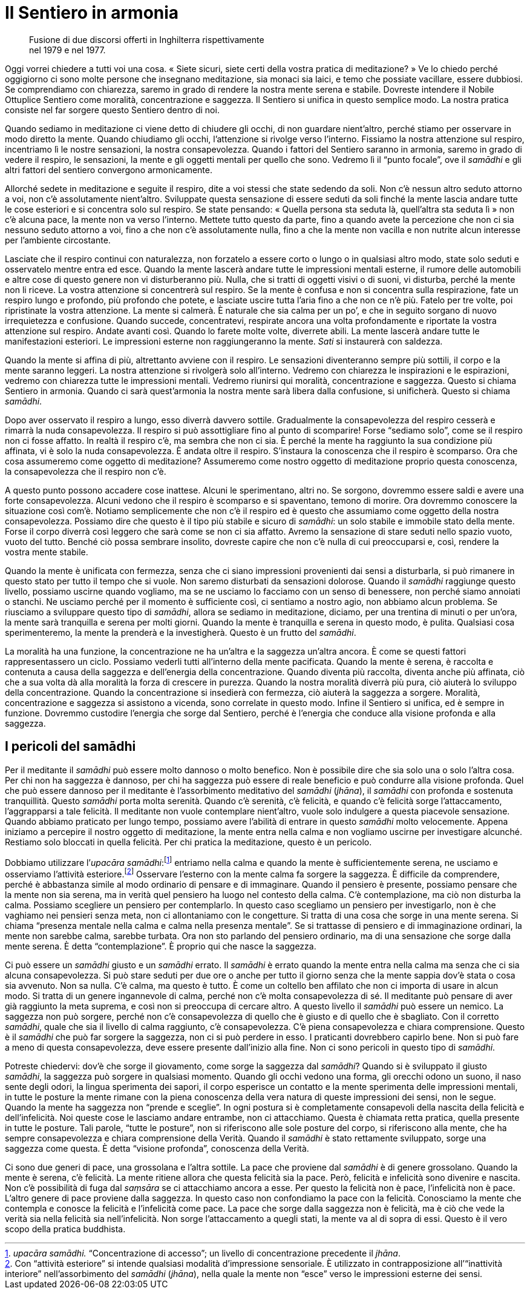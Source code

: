 = Il Sentiero in armonia

____
Fusione di due discorsi offerti in Inghilterra rispettivamente +
nel 1979 e nel 1977.
____

Oggi vorrei chiedere a tutti voi una cosa. « Siete sicuri, siete certi
della vostra pratica di meditazione? » Ve lo chiedo perché oggigiorno ci
sono molte persone che insegnano meditazione, sia monaci sia laici, e
temo che possiate vacillare, essere dubbiosi. Se comprendiamo con
chiarezza, saremo in grado di rendere la nostra mente serena e stabile.
Dovreste intendere il Nobile Ottuplice Sentiero come moralità,
concentrazione e saggezza. Il Sentiero si unifica in questo semplice
modo. La nostra pratica consiste nel far sorgere questo Sentiero dentro
di noi.

Quando sediamo in meditazione ci viene detto di chiudere gli occhi, di
non guardare nient’altro, perché stiamo per osservare in modo diretto la
mente. Quando chiudiamo gli occhi, l’attenzione si rivolge verso
l’interno. Fissiamo la nostra attenzione sul respiro, incentriamo lì le
nostre sensazioni, la nostra consapevolezza. Quando i fattori del
Sentiero saranno in armonia, saremo in grado di vedere il respiro, le
sensazioni, la mente e gli oggetti mentali per quello che sono. Vedremo
lì il “punto focale”, ove il _samādhi_ e gli altri fattori del
sentiero convergono armonicamente.

Allorché sedete in meditazione e seguite il respiro, dite a voi stessi
che state sedendo da soli. Non c’è nessun altro seduto attorno a voi,
non c’è assolutamente nient’altro. Sviluppate questa sensazione di
essere seduti da soli finché la mente lascia andare tutte le cose
esteriori e si concentra solo sul respiro. Se state pensando: « Quella
persona sta seduta là, quell’altra sta seduta lì » non c’è alcuna pace,
la mente non va verso l’interno. Mettete tutto questo da parte, fino a
quando avete la percezione che non ci sia nessuno seduto attorno a voi,
fino a che non c’è assolutamente nulla, fino a che la mente non vacilla
e non nutrite alcun interesse per l’ambiente circostante.

Lasciate che il respiro continui con naturalezza, non forzatelo a essere
corto o lungo o in qualsiasi altro modo, state solo seduti e osservatelo
mentre entra ed esce. Quando la mente lascerà andare tutte le
impressioni mentali esterne, il rumore delle automobili e altre cose di
questo genere non vi disturberanno più. Nulla, che si tratti di oggetti
visivi o di suoni, vi disturba, perché la mente non li riceve. La vostra
attenzione si concentrerà sul respiro. Se la mente è confusa e non si
concentra sulla respirazione, fate un respiro lungo e profondo, più
profondo che potete, e lasciate uscire tutta l’aria fino a che non ce
n’è più. Fatelo per tre volte, poi ripristinate la vostra attenzione. La
mente si calmerà. È naturale che sia calma per un po’, e che in seguito
sorgano di nuovo irrequietezza e confusione. Quando succede,
concentratevi, respirate ancora una volta profondamente e riportate la
vostra attenzione sul respiro. Andate avanti così. Quando lo farete
molte volte, diverrete abili. La mente lascerà andare tutte le
manifestazioni esteriori. Le impressioni esterne non raggiungeranno la
mente. _Sati_ si instaurerà con saldezza.

Quando la mente si affina di più, altrettanto avviene con il respiro. Le
sensazioni diventeranno sempre più sottili, il corpo e la mente saranno
leggeri. La nostra attenzione si rivolgerà solo all’interno. Vedremo con
chiarezza le inspirazioni e le espirazioni, vedremo con chiarezza tutte
le impressioni mentali. Vedremo riunirsi qui moralità, concentrazione e
saggezza. Questo si chiama Sentiero in armonia. Quando ci sarà
quest’armonia la nostra mente sarà libera dalla confusione, si
unificherà. Questo si chiama _samādhi_.

Dopo aver osservato il respiro a lungo, esso diverrà davvero sottile.
Gradualmente la consapevolezza del respiro cesserà e rimarrà la nuda
consapevolezza. Il respiro si può assottigliare fino al punto di
scomparire! Forse “sediamo solo”, come se il respiro non ci fosse
affatto. In realtà il respiro c’è, ma sembra che non ci sia. È perché la
mente ha raggiunto la sua condizione più affinata, vi è solo la nuda
consapevolezza. È andata oltre il respiro. S’instaura la conoscenza che
il respiro è scomparso. Ora che cosa assumeremo come oggetto di
meditazione? Assumeremo come nostro oggetto di meditazione proprio
questa conoscenza, la consapevolezza che il respiro non c’è.

A questo punto possono accadere cose inattese. Alcuni le sperimentano,
altri no. Se sorgono, dovremmo essere saldi e avere una forte
consapevolezza. Alcuni vedono che il respiro è scomparso e si
spaventano, temono di morire. Ora dovremmo conoscere la situazione così
com’è. Notiamo semplicemente che non c’è il respiro ed è questo che
assumiamo come oggetto della nostra consapevolezza. Possiamo dire che
questo è il tipo più stabile e sicuro di _samādhi_: un solo stabile e
immobile stato della mente. Forse il corpo diverrà così leggero che sarà
come se non ci sia affatto. Avremo la sensazione di stare seduti nello
spazio vuoto, vuoto del tutto. Benché ciò possa sembrare insolito,
dovreste capire che non c’è nulla di cui preoccuparsi e, così, rendere
la vostra mente stabile.

Quando la mente è unificata con fermezza, senza che ci siano impressioni
provenienti dai sensi a disturbarla, si può rimanere in questo stato per
tutto il tempo che si vuole. Non saremo disturbati da sensazioni
dolorose. Quando il _samādhi_ raggiunge questo livello, possiamo uscirne
quando vogliamo, ma se ne usciamo lo facciamo con un senso di benessere,
non perché siamo annoiati o stanchi. Ne usciamo perché per il momento è
sufficiente così, ci sentiamo a nostro agio, non abbiamo alcun problema.
Se riusciamo a sviluppare questo tipo di _samādhi_, allora se sediamo in
meditazione, diciamo, per una trentina di minuti o per un’ora, la mente
sarà tranquilla e serena per molti giorni. Quando la mente è tranquilla
e serena in questo modo, è pulita. Qualsiasi cosa sperimenteremo, la
mente la prenderà e la investigherà. Questo è un frutto del _samādhi_.

La moralità ha una funzione, la concentrazione ne ha un’altra e la
saggezza un’altra ancora. È come se questi fattori rappresentassero un
ciclo. Possiamo vederli tutti all’interno della mente pacificata. Quando
la mente è serena, è raccolta e contenuta a causa della saggezza e
dell’energia della concentrazione. Quando diventa più raccolta, diventa
anche più affinata, ciò che a sua volta dà alla moralità la forza di
crescere in purezza. Quando la nostra moralità diverrà più pura, ciò
aiuterà lo sviluppo della concentrazione. Quando la concentrazione si
insedierà con fermezza, ciò aiuterà la saggezza a sorgere. Moralità,
concentrazione e saggezza si assistono a vicenda, sono correlate in
questo modo. Infine il Sentiero si unifica, ed è sempre in funzione.
Dovremmo custodire l’energia che sorge dal Sentiero, perché è l’energia
che conduce alla visione profonda e alla saggezza.

== I pericoli del samādhi

Per il meditante il _samādhi_ può essere molto dannoso o molto benefico.
Non è possibile dire che sia solo una o solo l’altra cosa. Per chi non
ha saggezza è dannoso, per chi ha saggezza può essere di reale beneficio
e può condurre alla visione profonda. Quel che può essere dannoso per il
meditante è l’assorbimento meditativo del _samādhi_ (_jhāna_), il
_samādhi_ con profonda e sostenuta tranquillità. Questo _samādhi_ porta
molta serenità. Quando c’è serenità, c’è felicità, e quando c’è felicità
sorge l’attaccamento, l’aggrapparsi a tale felicità. Il meditante non
vuole contemplare nient’altro, vuole solo indulgere a questa piacevole
sensazione. Quando abbiamo praticato per lungo tempo, possiamo avere
l’abilità di entrare in questo _samādhi_ molto velocemente. Appena
iniziamo a percepire il nostro oggetto di meditazione, la mente entra
nella calma e non vogliamo uscirne per investigare alcunché. Restiamo
solo bloccati in quella felicità. Per chi pratica la meditazione, questo
è un pericolo.

Dobbiamo utilizzare l’_upacāra samādhi_:footnote:[_upacāra samādhi._
“Concentrazione di accesso”; un livello di concentrazione precedente
il _jhāna_.] entriamo nella calma e quando la mente è sufficientemente
serena, ne usciamo e osserviamo l’attività esteriore.footnote:[Con
“attività esteriore” si intende qualsiasi modalità d’impressione
sensoriale. È utilizzato in contrapposizione all’“inattività
interiore” nell’assorbimento del _samādhi_ (_jhāna_), nella quale la
mente non “esce” verso le impressioni esterne dei sensi.] Osservare
l’esterno con la mente calma fa sorgere la saggezza. È difficile da
comprendere, perché è abbastanza simile al modo ordinario di pensare e
di immaginare. Quando il pensiero è presente, possiamo pensare che la
mente non sia serena, ma in verità quel pensiero ha luogo nel contesto
della calma. C’è contemplazione, ma ciò non disturba la calma. Possiamo
scegliere un pensiero per contemplarlo. In questo caso scegliamo un
pensiero per investigarlo, non è che vaghiamo nei pensieri senza meta,
non ci allontaniamo con le congetture. Si tratta di una cosa che sorge
in una mente serena. Si chiama “presenza mentale nella calma e calma
nella presenza mentale”. Se si trattasse di pensiero e di immaginazione
ordinari, la mente non sarebbe calma, sarebbe turbata. Ora non sto
parlando del pensiero ordinario, ma di una sensazione che sorge dalla
mente serena. È detta “contemplazione”. È proprio qui che nasce la
saggezza.

Ci può essere un _samādhi_ giusto e un _samādhi_ errato. Il _samādhi_ è
errato quando la mente entra nella calma ma senza che ci sia alcuna
consapevolezza. Si può stare seduti per due ore o anche per tutto il
giorno senza che la mente sappia dov’è stata o cosa sia avvenuto. Non sa
nulla. C’è calma, ma questo è tutto. È come un coltello ben affilato che
non ci importa di usare in alcun modo. Si tratta di un genere
ingannevole di calma, perché non c’è molta consapevolezza di sé. Il
meditante può pensare di aver già raggiunto la meta suprema, e così non
si preoccupa di cercare altro. A questo livello il _samādhi_ può essere
un nemico. La saggezza non può sorgere, perché non c’è consapevolezza di
quello che è giusto e di quello che è sbagliato. Con il corretto
_samādhi_, quale che sia il livello di calma raggiunto, c’è
consapevolezza. C’è piena consapevolezza e chiara comprensione. Questo è
il _samādhi_ che può far sorgere la saggezza, non ci si può perdere in
esso. I praticanti dovrebbero capirlo bene. Non si può fare a meno di
questa consapevolezza, deve essere presente dall’inizio alla fine. Non
ci sono pericoli in questo tipo di _samādhi_.

Potreste chiedervi: dov’è che sorge il giovamento, come sorge la
saggezza dal _samādhi_? Quando si è sviluppato il giusto _samādhi_, la
saggezza può sorgere in qualsiasi momento. Quando gli occhi vedono una
forma, gli orecchi odono un suono, il naso sente degli odori, la lingua
sperimenta dei sapori, il corpo esperisce un contatto e la mente
sperimenta delle impressioni mentali, in tutte le posture la mente
rimane con la piena conoscenza della vera natura di queste impressioni
dei sensi, non le segue. Quando la mente ha saggezza non “prende e
sceglie”. In ogni postura si è completamente consapevoli della nascita
della felicità e dell’infelicità. Noi queste cose le lasciamo andare
entrambe, non ci attacchiamo. Questa è chiamata retta pratica, quella
presente in tutte le posture. Tali parole, “tutte le posture”, non si
riferiscono alle sole posture del corpo, si riferiscono alla mente, che
ha sempre consapevolezza e chiara comprensione della Verità. Quando il
_samādhi_ è stato rettamente sviluppato, sorge una saggezza come questa.
È detta “visione profonda”, conoscenza della Verità.

Ci sono due generi di pace, una grossolana e l’altra sottile. La pace
che proviene dal _samādhi_ è di genere grossolano. Quando la mente è
serena, c’è felicità. La mente ritiene allora che questa felicità sia la
pace. Però, felicità e infelicità sono divenire e nascita. Non c’è
possibilità di fuga dal _saṃsāra_ se ci attacchiamo ancora a esse. Per
questo la felicità non è pace, l’infelicità non è pace. L’altro genere
di pace proviene dalla saggezza. In questo caso non confondiamo la pace
con la felicità. Conosciamo la mente che contempla e conosce la felicità
e l’infelicità come pace. La pace che sorge dalla saggezza non è
felicità, ma è ciò che vede la verità sia nella felicità sia
nell’infelicità. Non sorge l’attaccamento a quegli stati, la mente va al
di sopra di essi. Questo è il vero scopo della pratica buddhista.
